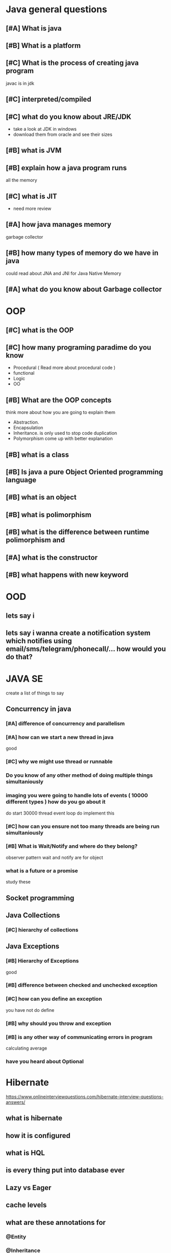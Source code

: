 * Java general questions
  :LOGBOOK:
  CLOCK: [2019-05-05 Sun 15:51]----[2019-05-05 Sun 16:34] =>  0:43
  :END:
** [#A] What is java
** [#B] What is a platform
** [#C] What is the process of creating java program 
   javac is in jdk
** [#C] interpreted/compiled
** [#C] what do you know about JRE/JDK
   - take a look at JDK in windows
   - download them from oracle and see their sizes
** [#B] what is JVM
** [#B] explain how a java program runs
   all the memory 
** [#C] what is JIT
   - need more review 
** [#A] how java manages memory
   garbage collector
** [#B] how many types of memory do we have in java
   could read about JNA and JNI for Java Native Memory
** [#A] what do you know about Garbage collector
* OOP
  :LOGBOOK:
  CLOCK: [2019-05-05 Sun 16:34]--[2019-05-05 Sun 17:07] =>  0:33
  :END:
** [#C] what is the OOP
** [#C] how many programing paradime do you know
   - Procedural ( Read more about procedural code )
   - functional
   - Logic
   - OO
** [#B] What are the OOP concepts
   think more about how you are going to explain them
  - Abstraction.
  - Encapsulation 
  - Inheritance.
    is only used to stop code duplication
  - Polymorphism
    come up with better explanation
** [#B] what is a class
** [#B] Is java a pure Object Oriented programming language
** [#B] what is an object
** [#B] what is polimorphism
** [#B] what is the difference between runtime polimorphism and 
** [#A] what is the constructor
** [#B] what happens with new keyword
* OOD
** lets say i 
** lets say i wanna create a notification system which notifies using email/sms/telegram/phonecall/... how would you do that?
* JAVA SE
  create a list of things to say
** Concurrency in java
*** [#A] difference of concurrency and parallelism
*** [#A] how can we start a new thread in java
    good
*** [#C] why we might use thread or runnable
*** Do you know of any other method of doing multiple things simultaniously
*** imaging you were going to handle lots of events ( 10000 different types ) how do you go about it 
    do start 30000 thread
    event loop
    do implement this
*** [#C] how can you ensure not too many threads are being run simultaniously
*** [#B] What is Wait/Notify and where do they belong?
    observer pattern
    wait and notify are for object
*** what is a future or a promise
    study these
** Socket programming
** Java Collections
*** [#C] hierarchy of collections
** Java Exceptions
*** [#B] Hierarchy of Exceptions
    good
*** [#B] difference between checked and unchecked exception
*** [#C] how can you define an exception
    you have not
    do define 
*** [#B] why should you throw and exception
*** [#B] is any other way of communicating errors in program
    calculating average
*** have you heard about Optional
* Hibernate
  https://www.onlineinterviewquestions.com/hibernate-interview-questions-answers/
** what is hibernate
** how it is configured
** what is HQL
** is every thing put into database ever
** Lazy vs Eager
** cache levels 
** what are these annotations for
*** @Entity
*** @Inheritance
*** @Embedable
*** @MappedSupperClass
